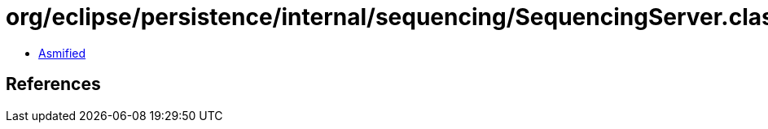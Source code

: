 = org/eclipse/persistence/internal/sequencing/SequencingServer.class

 - link:SequencingServer-asmified.java[Asmified]

== References

